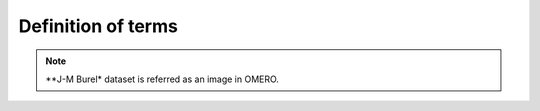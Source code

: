 Definition of terms
===================

.. glossary::

    ROI
        Region of interest.  A subset of samples within a dataset 
        This is specified by the boundary or surface of the object.

    Shape
        Geometric shape or mask.  A shape is a geometric primitive or
        bitmask.  A ROI is composed of one or more shapes.


.. note::

	**J-M Burel* dataset is referred as an image in OMERO.
